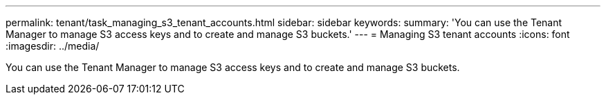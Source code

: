 ---
permalink: tenant/task_managing_s3_tenant_accounts.html
sidebar: sidebar
keywords: 
summary: 'You can use the Tenant Manager to manage S3 access keys and to create and manage S3 buckets.'
---
= Managing S3 tenant accounts
:icons: font
:imagesdir: ../media/

[.lead]
You can use the Tenant Manager to manage S3 access keys and to create and manage S3 buckets.
